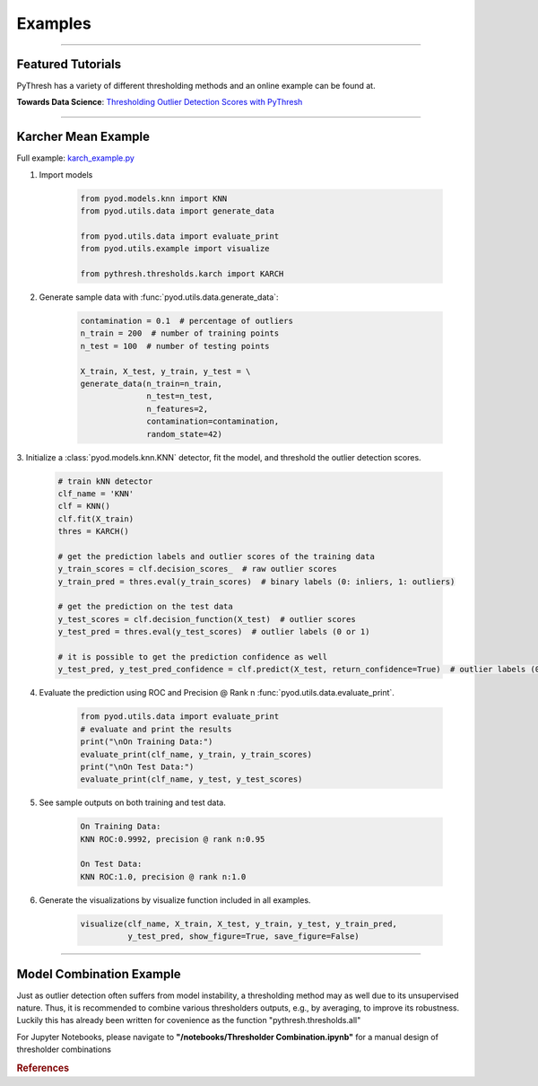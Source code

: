 Examples
========


----



Featured Tutorials
------------------

PyThresh has a variety of different thresholding methods and an online example can be found at.

**Towards Data Science**: `Thresholding Outlier Detection Scores with PyThresh  <https://towardsdatascience.com/thresholding-outlier-detection-scores-with-pythresh-f26299d14fa>`_

----


Karcher Mean Example
-----------


Full example: `karch_example.py <https://github.com/KulikDM/pythresh/blob/main/examples/karch_example.py>`_

1. Import models

    .. code-block:: python

        from pyod.models.knn import KNN
        from pyod.utils.data import generate_data

        from pyod.utils.data import evaluate_print
        from pyod.utils.example import visualize

        from pythresh.thresholds.karch import KARCH


2. Generate sample data with :func:`pyod.utils.data.generate_data`:

    .. code-block:: python

        contamination = 0.1  # percentage of outliers
        n_train = 200  # number of training points
        n_test = 100  # number of testing points

        X_train, X_test, y_train, y_test = \
        generate_data(n_train=n_train,
                      n_test=n_test,
                      n_features=2,
                      contamination=contamination,
                      random_state=42)

3. Initialize a :class:`pyod.models.knn.KNN` detector, fit the model, and threshold 
the outlier detection scores.

    .. code-block:: python

        # train kNN detector
        clf_name = 'KNN'
        clf = KNN()
        clf.fit(X_train)
        thres = KARCH()

        # get the prediction labels and outlier scores of the training data
        y_train_scores = clf.decision_scores_  # raw outlier scores
        y_train_pred = thres.eval(y_train_scores)  # binary labels (0: inliers, 1: outliers)

        # get the prediction on the test data
        y_test_scores = clf.decision_function(X_test)  # outlier scores
        y_test_pred = thres.eval(y_test_scores)  # outlier labels (0 or 1)

        # it is possible to get the prediction confidence as well
        y_test_pred, y_test_pred_confidence = clf.predict(X_test, return_confidence=True)  # outlier labels (0 or 1) and confidence in the range of [0,1]

4. Evaluate the prediction using ROC and Precision @ Rank n :func:`pyod.utils.data.evaluate_print`.

    .. code-block:: python

        from pyod.utils.data import evaluate_print
        # evaluate and print the results
        print("\nOn Training Data:")
        evaluate_print(clf_name, y_train, y_train_scores)
        print("\nOn Test Data:")
        evaluate_print(clf_name, y_test, y_test_scores)

5. See sample outputs on both training and test data.

    .. code-block:: bash

        On Training Data:
        KNN ROC:0.9992, precision @ rank n:0.95

        On Test Data:
        KNN ROC:1.0, precision @ rank n:1.0

6. Generate the visualizations by visualize function included in all examples.

    .. code-block:: python

        visualize(clf_name, X_train, X_test, y_train, y_test, y_train_pred,
                  y_test_pred, show_figure=True, save_figure=False)


.. figure:: figs/KNN_KARCH.png
    :alt: karch demo

----


Model Combination Example
-------------------------

Just as outlier detection often suffers from model instability, a thresholding
method may as well due to its unsupervised nature. Thus, it is recommended to combine 
various thresholders outputs, e.g., by averaging, to improve its robustness. 
Luckily this has already been written for covenience as the function 
"pythresh.thresholds.all"


For Jupyter Notebooks, please navigate to **"/notebooks/Thresholder Combination.ipynb"** for a manual
design of thresholder combinations


.. rubric:: References

.. bibliography::
   :cited:
   :labelprefix: B
   :keyprefix: b-
